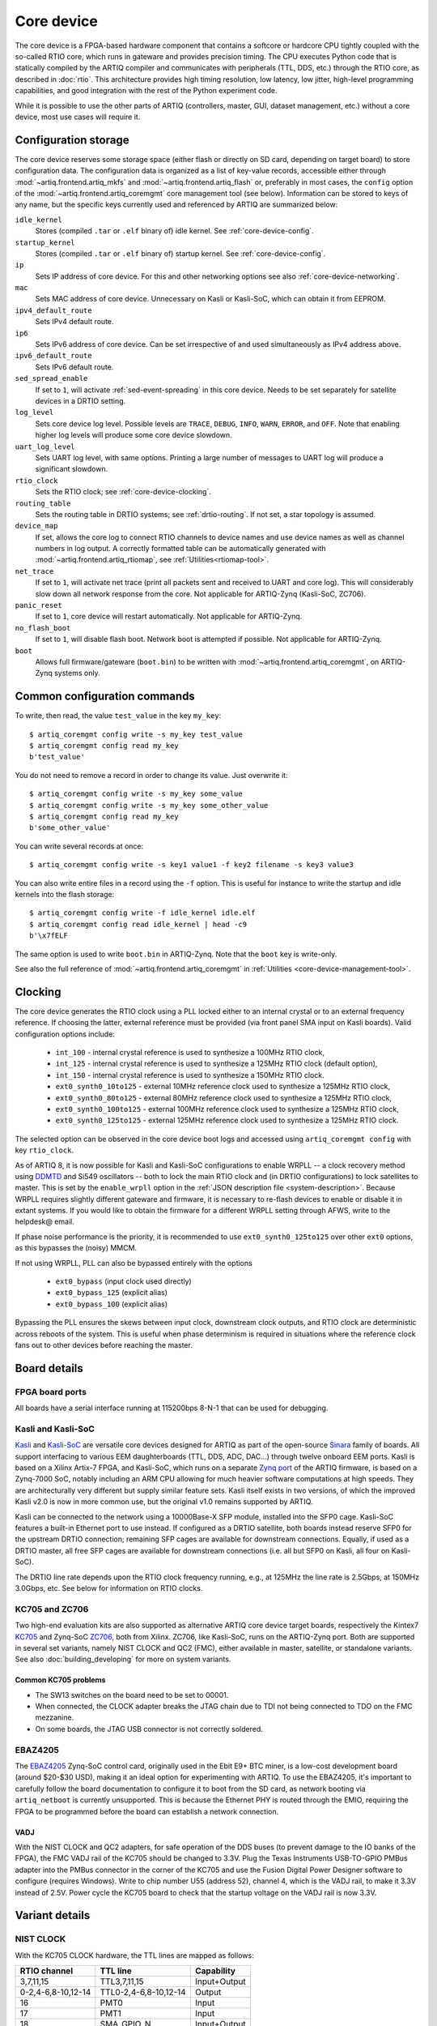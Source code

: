 Core device
===========

The core device is a FPGA-based hardware component that contains a softcore or hardcore CPU tightly coupled with the so-called RTIO core, which runs in gateware and provides precision timing. The CPU executes Python code that is statically compiled by the ARTIQ compiler and communicates with peripherals (TTL, DDS, etc.) through the RTIO core, as described in :doc:`rtio`. This architecture provides high timing resolution, low latency, low jitter, high-level programming capabilities, and good integration with the rest of the Python experiment code.

While it is possible to use the other parts of ARTIQ (controllers, master, GUI, dataset management, etc.) without a core device, most use cases will require it.

.. _configuration-storage:

Configuration storage
---------------------

The core device reserves some storage space (either flash or directly on SD card, depending on target board) to store configuration data. The configuration data is organized as a list of key-value records, accessible either through :mod:`~artiq.frontend.artiq_mkfs` and :mod:`~artiq.frontend.artiq_flash` or, preferably in most cases, the ``config`` option of the :mod:`~artiq.frontend.artiq_coremgmt` core management tool (see below). Information can be stored to keys of any name, but the specific keys currently used and referenced by ARTIQ are summarized below:

``idle_kernel``
  Stores (compiled ``.tar`` or ``.elf`` binary of) idle kernel. See :ref:`core-device-config`.
``startup_kernel``
  Stores (compiled ``.tar`` or ``.elf`` binary of) startup kernel. See :ref:`core-device-config`.
``ip``
  Sets IP address of core device. For this and other networking options see also :ref:`core-device-networking`.
``mac``
  Sets MAC address of core device. Unnecessary on Kasli or Kasli-SoC, which can obtain it from EEPROM.
``ipv4_default_route``
  Sets IPv4 default route.
``ip6``
  Sets IPv6 address of core device. Can be set irrespective of and used simultaneously as IPv4 address above.
``ipv6_default_route``
  Sets IPv6 default route.
``sed_spread_enable``
  If set to ``1``, will activate :ref:`sed-event-spreading` in this core device. Needs to be set separately for satellite devices in a DRTIO setting.
``log_level``
  Sets core device log level. Possible levels are ``TRACE``, ``DEBUG``, ``INFO``, ``WARN``, ``ERROR``, and ``OFF``. Note that enabling higher log levels will produce some core device slowdown.
``uart_log_level``
  Sets UART log level, with same options. Printing a large number of messages to UART log will produce a significant slowdown.
``rtio_clock``
  Sets the RTIO clock; see :ref:`core-device-clocking`.
``routing_table``
  Sets the routing table in DRTIO systems; see :ref:`drtio-routing`. If not set, a star topology is assumed.
``device_map``
  If set, allows the core log to connect RTIO channels to device names and use device names as well as channel numbers in log output. A correctly formatted table can be automatically generated with :mod:`~artiq.frontend.artiq_rtiomap`, see :ref:`Utilities<rtiomap-tool>`.
``net_trace``
  If set to ``1``, will activate net trace (print all packets sent and received to UART and core log). This will considerably slow down all network response from the core. Not applicable for ARTIQ-Zynq (Kasli-SoC, ZC706).
``panic_reset``
  If set to ``1``, core device will restart automatically.  Not applicable for ARTIQ-Zynq.
``no_flash_boot``
  If set to ``1``, will disable flash boot. Network boot is attempted if possible. Not applicable for ARTIQ-Zynq.
``boot``
  Allows full firmware/gateware (``boot.bin``) to be written with :mod:`~artiq.frontend.artiq_coremgmt`, on ARTIQ-Zynq systems only.

Common configuration commands
-----------------------------

To write, then read, the value ``test_value`` in the key ``my_key``::

    $ artiq_coremgmt config write -s my_key test_value
    $ artiq_coremgmt config read my_key
    b'test_value'

You do not need to remove a record in order to change its value. Just overwrite it::

    $ artiq_coremgmt config write -s my_key some_value
    $ artiq_coremgmt config write -s my_key some_other_value
    $ artiq_coremgmt config read my_key
    b'some_other_value'

You can write several records at once::

    $ artiq_coremgmt config write -s key1 value1 -f key2 filename -s key3 value3

You can also write entire files in a record using the ``-f`` option. This is useful for instance to write the startup and idle kernels into the flash storage::

    $ artiq_coremgmt config write -f idle_kernel idle.elf
    $ artiq_coremgmt config read idle_kernel | head -c9
    b'\x7fELF

The same option is used to write ``boot.bin`` in ARTIQ-Zynq. Note that the ``boot`` key is write-only.

See also the full reference of :mod:`~artiq.frontend.artiq_coremgmt` in :ref:`Utilities <core-device-management-tool>`.

.. _core-device-clocking:

Clocking
--------

The core device generates the RTIO clock using a PLL locked either to an internal crystal or to an external frequency reference. If choosing the latter, external reference must be provided (via front panel SMA input on Kasli boards). Valid configuration options include:

  * ``int_100`` - internal crystal reference is used to synthesize a 100MHz RTIO clock,
  * ``int_125`` - internal crystal reference is used to synthesize a 125MHz RTIO clock (default option),
  * ``int_150`` - internal crystal reference is used to synthesize a 150MHz RTIO clock.
  * ``ext0_synth0_10to125`` - external 10MHz reference clock used to synthesize a 125MHz RTIO clock,
  * ``ext0_synth0_80to125`` - external 80MHz reference clock used to synthesize a 125MHz RTIO clock,
  * ``ext0_synth0_100to125`` - external 100MHz reference clock used to synthesize a 125MHz RTIO clock,
  * ``ext0_synth0_125to125`` - external 125MHz reference clock used to synthesize a 125MHz RTIO clock.

The selected option can be observed in the core device boot logs and accessed using ``artiq_coremgmt config`` with key ``rtio_clock``.

As of ARTIQ 8, it is now possible for Kasli and Kasli-SoC configurations to enable WRPLL -- a clock recovery method using `DDMTD <http://white-rabbit.web.cern.ch/documents/DDMTD_for_Sub-ns_Synchronization.pdf>`_ and Si549 oscillators -- both to lock the main RTIO clock and (in DRTIO configurations) to lock satellites to master. This is set by the ``enable_wrpll`` option in the :ref:`JSON description file <system-description>`. Because WRPLL requires slightly different gateware and firmware, it is necessary to re-flash devices to enable or disable it in extant systems. If you would like to obtain the firmware for a different WRPLL setting through AFWS, write to the helpdesk@ email.

If phase noise performance is the priority, it is recommended to use ``ext0_synth0_125to125`` over other ``ext0`` options, as this bypasses the (noisy) MMCM.

If not using WRPLL, PLL can also be bypassed entirely with the options

    * ``ext0_bypass`` (input clock used directly)
    * ``ext0_bypass_125`` (explicit alias)
    * ``ext0_bypass_100`` (explicit alias)

Bypassing the PLL ensures the skews between input clock, downstream clock outputs, and RTIO clock are deterministic across reboots of the system. This is useful when phase determinism is required in situations where the reference clock fans out to other devices before reaching the master.

Board details
-------------

FPGA board ports
^^^^^^^^^^^^^^^^

All boards have a serial interface running at 115200bps 8-N-1 that can be used for debugging.

Kasli and Kasli-SoC
^^^^^^^^^^^^^^^^^^^

`Kasli <https://github.com/sinara-hw/Kasli/wiki>`_ and `Kasli-SoC <https://github.com/sinara-hw/Kasli-SOC/wiki>`_ are versatile core devices designed for ARTIQ as part of the open-source `Sinara <https://github.com/sinara-hw/meta/wiki>`_ family of boards. All support interfacing to various EEM daughterboards (TTL, DDS, ADC, DAC...) through twelve onboard EEM ports. Kasli is based on a Xilinx Artix-7 FPGA, and Kasli-SoC, which runs on a separate `Zynq port <https://git.m-labs.hk/M-Labs/artiq-zynq>`_ of the ARTIQ firmware, is based on a Zynq-7000 SoC, notably including an ARM CPU allowing for much heavier software computations at high speeds. They are architecturally very different but supply similar feature sets. Kasli itself exists in two versions, of which the improved Kasli v2.0 is now in more common use, but the original v1.0 remains supported by ARTIQ.

Kasli can be connected to the network using a 10000Base-X SFP module, installed into the SFP0 cage. Kasli-SoC features a built-in Ethernet port to use instead. If configured as a DRTIO satellite, both boards instead reserve SFP0 for the upstream DRTIO connection; remaining SFP cages are available for downstream connections. Equally, if used as a DRTIO master, all free SFP cages are available for downstream connections (i.e. all but SFP0 on Kasli, all four on Kasli-SoC).

The DRTIO line rate depends upon the RTIO clock frequency running, e.g., at 125MHz the line rate is 2.5Gbps, at 150MHz 3.0Gbps, etc. See below for information on RTIO clocks.

KC705 and ZC706
^^^^^^^^^^^^^^^

Two high-end evaluation kits are also supported as alternative ARTIQ core device target boards, respectively the Kintex7 `KC705 <https://www.xilinx.com/products/boards-and-kits/ek-k7-kc705-g.html>`_ and Zynq-SoC `ZC706 <https://www.xilinx.com/products/boards-and-kits/ek-z7-zc706-g.html>`_, both from Xilinx. ZC706, like Kasli-SoC, runs on the ARTIQ-Zynq port. Both are supported in several set variants, namely NIST CLOCK and QC2 (FMC), either available in master, satellite, or standalone variants. See also :doc:`building_developing` for more on system variants.

Common KC705 problems
"""""""""""""""""""""

* The SW13 switches on the board need to be set to 00001.
* When connected, the CLOCK adapter breaks the JTAG chain due to TDI not being connected to TDO on the FMC mezzanine.
* On some boards, the JTAG USB connector is not correctly soldered.

EBAZ4205
^^^^^^^^

The `EBAZ4205 <https://github.com/xjtuecho/EBAZ4205>`_ Zynq-SoC control card, originally used in the Ebit E9+ BTC miner, is a low-cost development board (around $20-$30 USD), making it an ideal option for experimenting with ARTIQ. To use the EBAZ4205, it's important to carefully follow the board documentation to configure it to boot from the SD card, as network booting via ``artiq_netboot`` is currently unsupported. This is because the Ethernet PHY is routed through the EMIO, requiring the FPGA to be programmed before the board can establish a network connection.

VADJ
""""

With the NIST CLOCK and QC2 adapters, for safe operation of the DDS buses (to prevent damage to the IO banks of the FPGA), the FMC VADJ rail of the KC705 should be changed to 3.3V. Plug the Texas Instruments USB-TO-GPIO PMBus adapter into the PMBus connector in the corner of the KC705 and use the Fusion Digital Power Designer software to configure (requires Windows). Write to chip number U55 (address 52), channel 4, which is the VADJ rail, to make it 3.3V instead of 2.5V.  Power cycle the KC705 board to check that the startup voltage on the VADJ rail is now 3.3V.

Variant details
---------------

NIST CLOCK
^^^^^^^^^^

With the KC705 CLOCK hardware, the TTL lines are mapped as follows:

+--------------------+-----------------------+--------------+
| RTIO channel       | TTL line              | Capability   |
+====================+=======================+==============+
| 3,7,11,15          | TTL3,7,11,15          | Input+Output |
+--------------------+-----------------------+--------------+
| 0-2,4-6,8-10,12-14 | TTL0-2,4-6,8-10,12-14 | Output       |
+--------------------+-----------------------+--------------+
| 16                 | PMT0                  | Input        |
+--------------------+-----------------------+--------------+
| 17                 | PMT1                  | Input        |
+--------------------+-----------------------+--------------+
| 18                 | SMA_GPIO_N            | Input+Output |
+--------------------+-----------------------+--------------+
| 19                 | LED                   | Output       |
+--------------------+-----------------------+--------------+
| 20                 | AMS101_LDAC_B         | Output       |
+--------------------+-----------------------+--------------+
| 21                 | LA32_P                | Clock        |
+--------------------+-----------------------+--------------+

The board has RTIO SPI buses mapped as follows:

+--------------+------------------+--------------+--------------+------------+
| RTIO channel | CS_N             | MOSI         | MISO         | CLK        |
+==============+==================+==============+==============+============+
| 22           | AMS101_CS_N      | AMS101_MOSI  |              | AMS101_CLK |
+--------------+------------------+--------------+--------------+------------+
| 23           | SPI0_CS_N        | SPI0_MOSI    | SPI0_MISO    | SPI0_CLK   |
+--------------+------------------+--------------+--------------+------------+
| 24           | SPI1_CS_N        | SPI1_MOSI    | SPI1_MISO    | SPI1_CLK   |
+--------------+------------------+--------------+--------------+------------+
| 25           | SPI2_CS_N        | SPI2_MOSI    | SPI2_MISO    | SPI2_CLK   |
+--------------+------------------+--------------+--------------+------------+
| 26           | MMC_SPI_CS_N     | MMC_SPI_MOSI | MMC_SPI_MISO | MMC_SPI_CLK|
+--------------+------------------+--------------+--------------+------------+

The DDS bus is on channel 27.

The ZC706 variant is identical except for the following differences:

    - The SMA GPIO on channel 18 is replaced by an Input+Output capable PMOD1_0 line.
    - Since there is no SDIO on the programmable logic side, channel 26 is instead occupied by an additional SPI:

+--------------+------------------+--------------+--------------+--------------+
| RTIO channel | CS_N             | MOSI         | MISO         | CLK          |
+==============+==================+==============+==============+==============+
| 26           | PMOD_SPI_CS_N    | PMOD_SPI_MOSI| PMOD_SPI_MISO| PMOD_SPI_CLK |
+--------------+------------------+--------------+--------------+--------------+

NIST QC2
^^^^^^^^

With the KC705 QC2 hardware, the TTL lines are mapped as follows:

+--------------------+-----------------------+--------------+
| RTIO channel       | TTL line              | Capability   |
+====================+=======================+==============+
| 0-39               | TTL0-39               | Input+Output |
+--------------------+-----------------------+--------------+
| 40                 | SMA_GPIO_N            | Input+Output |
+--------------------+-----------------------+--------------+
| 41                 | LED                   | Output       |
+--------------------+-----------------------+--------------+
| 42                 | AMS101_LDAC_B         | Output       |
+--------------------+-----------------------+--------------+
| 43, 44             | CLK0, CLK1            | Clock        |
+--------------------+-----------------------+--------------+

The board has RTIO SPI buses mapped as follows:

+--------------+-------------+-------------+-----------+------------+
| RTIO channel | CS_N        | MOSI        | MISO      | CLK        |
+==============+=============+=============+===========+============+
| 45           | AMS101_CS_N | AMS101_MOSI |           | AMS101_CLK |
+--------------+-------------+-------------+-----------+------------+
| 46           | SPI0_CS_N   | SPI0_MOSI   | SPI0_MISO | SPI0_CLK   |
+--------------+-------------+-------------+-----------+------------+
| 47           | SPI1_CS_N   | SPI1_MOSI   | SPI1_MISO | SPI1_CLK   |
+--------------+-------------+-------------+-----------+------------+
| 48           | SPI2_CS_N   | SPI2_MOSI   | SPI2_MISO | SPI2_CLK   |
+--------------+-------------+-------------+-----------+------------+
| 49           | SPI3_CS_N   | SPI3_MOSI   | SPI3_MISO | SPI3_CLK   |
+--------------+-------------+-------------+-----------+------------+

There are two DDS buses on channels 50 (LPC, DDS0-DDS11) and 51 (HPC, DDS12-DDS23).

The QC2 hardware uses TCA6424A I2C I/O expanders to define the directions of its TTL buffers. There is one such expander per FMC card, and they are selected using the PCA9548 on the KC705.

To avoid I/O contention, the startup kernel should first program the TCA6424A expanders and then call ``output()`` on all ``TTLInOut`` channels that should be configured as outputs. See :mod:`artiq.coredevice.i2c` for more details.

The ZC706 is identical except for the following differences:

    - The SMA GPIO is once again replaced with PMOD1_0.
    - The first four TTLs also have edge counters, on channels 52, 53, 54, and 55.
